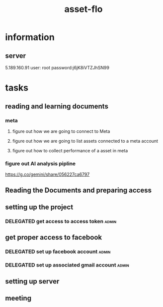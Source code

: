 :PROPERTIES:
:ID:       305C1F31-5238-4E38-BE9E-54512B29D322
:END:
#+title: asset-flo
* information
** server
5.189.160.91
user: root
password:j6jK8iVTZJhSN99
* tasks
** reading and learning documents
:LOGBOOK:
CLOCK: [2025-08-11 Mon 10:59]--[2025-08-11 Mon 11:57] =>  0:58
CLOCK: [2025-08-08 Fri 12:10]--[2025-08-08 Fri 14:00] =>  1:50
CLOCK: [2025-08-08 Fri 10:12]--[2025-08-08 Fri 11:27] =>  1:15
CLOCK: [2025-08-07 Thu 22:10]--[2025-08-07 Thu 22:45] =>  0:35
CLOCK: [2025-08-07 Thu 11:00]--[2025-08-07 Thu 11:45] =>  0:45
:END:
*** meta
**** figure out how we are going to connect to Meta
**** figure out how we are going to list assets connected to a meta account
**** figure out how to collect performance of a asset in meta
*** figure out AI analysis pipline
https://g.co/gemini/share/056227ca6797
** Reading the Documents and preparing access
** setting up the project
:LOGBOOK:
CLOCK: [2025-10-31 Fri 10:45]--[2025-10-31 Fri 11:43] =>  0:58
CLOCK: [2025-10-31 Fri 09:15]--[2025-10-31 Fri 09:45] =>  0:30
CLOCK: [2025-10-31 Fri 06:40]--[2025-10-31 Fri 08:38] =>  1:58
:END:
*** DELEGATED get access to access token                              :admin:
:LOGBOOK:
- State "DELEGATED"  from "DONE"       [2025-10-31 Fri 09:03]
- State "DONE"       from "TODO"       [2025-10-31 Fri 09:03]
- State "TODO"       from              [2025-10-31 Fri 09:01]
:END:
** get proper access to facebook
*** DELEGATED set up facebook account                                 :admin:
:LOGBOOK:
- State "DELEGATED"  from              [2025-10-31 Fri 09:02]
:END:
*** DELEGATED set up associated gmail account                         :admin:
:LOGBOOK:
- State "DELEGATED"  from              [2025-10-31 Fri 09:02]
:END:
** setting up server
:LOGBOOK:
CLOCK: [2025-10-31 Fri 09:45]--[2025-10-31 Fri 10:01] =>  0:16
CLOCK: [2025-10-31 Fri 08:38]--[2025-10-31 Fri 08:58] =>  0:20
:END:
** meeting 
:LOGBOOK:
CLOCK: [2025-10-31 Fri 11:30]--[2025-10-31 Fri 12:09] =>  0:39
:END:
